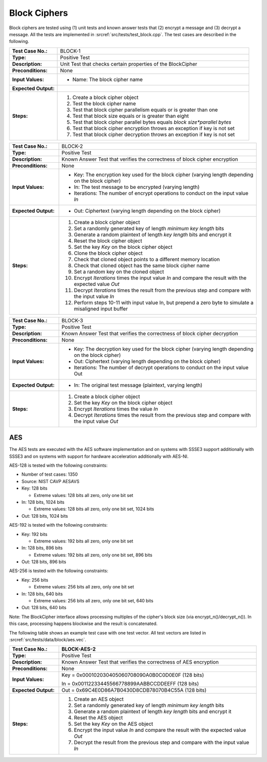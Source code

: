Block Ciphers
=============

Block ciphers are tested using (1) unit tests and known answer tests that (2) encrypt a message and (3) decrypt a message. All the tests are implemented in :srcref:`src/tests/test_block.cpp`. The test cases are described in the following.

.. table::
   :class: longtable
   :widths: 20 80

   +-----------------------+--------------------------------------------------------------------------+
   | **Test Case No.:**    | BLOCK-1                                                                  |
   +-----------------------+--------------------------------------------------------------------------+
   | **Type:**             | Positive Test                                                            |
   +-----------------------+--------------------------------------------------------------------------+
   | **Description:**      | Unit Test that checks certain properties of the BlockCipher              |
   +-----------------------+--------------------------------------------------------------------------+
   | **Preconditions:**    | None                                                                     |
   +-----------------------+--------------------------------------------------------------------------+
   | **Input Values:**     | -  Name: The block cipher name                                           |
   +-----------------------+--------------------------------------------------------------------------+
   | **Expected Output:**  | |                                                                        |
   +-----------------------+--------------------------------------------------------------------------+
   | **Steps:**            | #. Create a block cipher object                                          |
   |                       |                                                                          |
   |                       | #. Test the block cipher name                                            |
   |                       |                                                                          |
   |                       | #. Test that block cipher parallelism equals or is greater than one      |
   |                       |                                                                          |
   |                       | #. Test that block size equals or is greater than eight                  |
   |                       |                                                                          |
   |                       | #. Test that block cipher parallel bytes equals *block size*parallel     |
   |                       |    bytes*                                                                |
   |                       |                                                                          |
   |                       | #. Test that block cipher encryption throws an exception if key is not   |
   |                       |    set                                                                   |
   |                       |                                                                          |
   |                       | #. Test that block cipher decryption throws an exception if key is not   |
   |                       |    set                                                                   |
   +-----------------------+--------------------------------------------------------------------------+


.. table::
   :class: longtable
   :widths: 20 80

   +-----------------------+--------------------------------------------------------------------------+
   | **Test Case No.:**    | BLOCK-2                                                                  |
   +-----------------------+--------------------------------------------------------------------------+
   | **Type:**             | Positive Test                                                            |
   +-----------------------+--------------------------------------------------------------------------+
   | **Description:**      | Known Answer Test that verifies the correctness of block cipher          |
   |                       | encryption                                                               |
   +-----------------------+--------------------------------------------------------------------------+
   | **Preconditions:**    | None                                                                     |
   +-----------------------+--------------------------------------------------------------------------+
   | **Input Values:**     | -  Key: The encryption key used for the block cipher (varying length     |
   |                       |    depending on the block cipher)                                        |
   |                       |                                                                          |
   |                       | -  In: The test message to be encrypted (varying length)                 |
   |                       |                                                                          |
   |                       | -  Iterations: The number of encrypt operations to conduct on the input  |
   |                       |    value *In*                                                            |
   +-----------------------+--------------------------------------------------------------------------+
   | **Expected Output:**  | -  Out: Ciphertext (varying length depending on the block cipher)        |
   +-----------------------+--------------------------------------------------------------------------+
   | **Steps:**            | #. Create a block cipher object                                          |
   |                       |                                                                          |
   |                       | #. Set a randomly generated key of length *minimum key length* bits      |
   |                       |                                                                          |
   |                       | #. Generate a random plaintext of length *key length* bits and encrypt   |
   |                       |    it                                                                    |
   |                       |                                                                          |
   |                       | #. Reset the block cipher object                                         |
   |                       |                                                                          |
   |                       | #. Set the key *Key* on the block cipher object                          |
   |                       |                                                                          |
   |                       | #. Clone the block cipher object                                         |
   |                       |                                                                          |
   |                       | #. Check that cloned object points to a different memory location        |
   |                       |                                                                          |
   |                       | #. Check that cloned object has the same block cipher name               |
   |                       |                                                                          |
   |                       | #. Set a random key on the cloned object                                 |
   |                       |                                                                          |
   |                       | #. Encrypt *Iterations* times the input value *In* and compare the       |
   |                       |    result with the expected value *Out*                                  |
   |                       |                                                                          |
   |                       | #. Decrypt *Iterations* times the result from the previous step and      |
   |                       |    compare with the input value *In*                                     |
   |                       |                                                                          |
   |                       | #. Perform steps 10-11 with input value In, but prepend a zero byte to   |
   |                       |    simulate a misaligned input buffer                                    |
   +-----------------------+--------------------------------------------------------------------------+


.. table::
   :class: longtable
   :widths: 20 80


   +-----------------------+--------------------------------------------------------------------------+
   | **Test Case No.:**    | BLOCK-3                                                                  |
   +-----------------------+--------------------------------------------------------------------------+
   | **Type:**             | Positive Test                                                            |
   +-----------------------+--------------------------------------------------------------------------+
   | **Description:**      | Known Answer Test that verifies the correctness of block cipher          |
   |                       | decryption                                                               |
   +-----------------------+--------------------------------------------------------------------------+
   | **Preconditions:**    | None                                                                     |
   +-----------------------+--------------------------------------------------------------------------+
   | **Input Values:**     | -  Key: The decryption key used for the block cipher (varying length     |
   |                       |    depending on the block cipher)                                        |
   |                       |                                                                          |
   |                       | -  Out: Ciphertext (varying length depending on the block cipher)        |
   |                       |                                                                          |
   |                       | -  Iterations: The number of decrypt operations to conduct on the input  |
   |                       |    value Out                                                             |
   +-----------------------+--------------------------------------------------------------------------+
   | **Expected Output:**  | -  In: The original test message (plaintext, varying length)             |
   +-----------------------+--------------------------------------------------------------------------+
   | **Steps:**            | #. Create a block cipher object                                          |
   |                       |                                                                          |
   |                       | #. Set the key *Key* on the block cipher object                          |
   |                       |                                                                          |
   |                       | #. Encrypt *Iterations* times the value *In*                             |
   |                       |                                                                          |
   |                       | #. Decrypt *Iterations* times the result from the previous step and      |
   |                       |    compare with the input value *Out*                                    |
   +-----------------------+--------------------------------------------------------------------------+

AES
---

The AES tests are executed with the AES software implementation and on
systems with SSSE3 support additionally with SSSE3 and on systems with
support for hardware acceleration additionally with AES-NI.

AES-128 is tested with the following constraints:

-  Number of test cases: 1350
-  Source: NIST CAVP AESAVS

-  Key: 128 bits

   -  Extreme values: 128 bits all zero, only one bit set

-  In: 128 bits, 1024 bits

   -  Extreme values: 128 bits all zero, only one bit set, 1024 bits

-  Out: 128 bits, 1024 bits

AES-192 is tested with the following constraints:

-  Key: 192 bits

   -  Extreme values: 192 bits all zero, only one bit set

-  In: 128 bits, 896 bits

   -  Extreme values: 192 bits all zero, only one bit set, 896 bits

-  Out: 128 bits, 896 bits

AES-256 is tested with the following constraints:

-  Key: 256 bits

   -  Extreme values: 256 bits all zero, only one bit set

-  In: 128 bits, 640 bits

   -  Extreme values: 256 bits all zero, only one bit set, 640 bits

-  Out: 128 bits, 640 bits

Note: The BlockCipher interface allows processing multiples of the
cipher's block size (via encrypt_n()/decrypt_n()). In this case,
processing happens blockwise and the result is concatenated.

The following table shows an example test case with one test vector. All
test vectors are listed in :srcref:`src/tests/data/block/aes.vec`.

.. table::
   :class: longtable
   :widths: 20 80

   +-----------------------+--------------------------------------------------------------------------+
   | **Test Case No.:**    | BLOCK-AES-2                                                              |
   +=======================+==========================================================================+
   | **Type:**             | Positive Test                                                            |
   +-----------------------+--------------------------------------------------------------------------+
   | **Description:**      | Known Answer Test that verifies the correctness of AES encryption        |
   +-----------------------+--------------------------------------------------------------------------+
   | **Preconditions:**    | None                                                                     |
   +-----------------------+--------------------------------------------------------------------------+
   | **Input Values:**     | Key = 0x000102030405060708090A0B0C0D0E0F (128 bits)                      |
   |                       |                                                                          |
   |                       | In = 0x00112233445566778899AABBCCDDEEFF (128 bits)                       |
   +-----------------------+--------------------------------------------------------------------------+
   | **Expected Output:**  | Out = 0x69C4E0D86A7B0430D8CDB78070B4C55A (128 bits)                      |
   +-----------------------+--------------------------------------------------------------------------+
   | **Steps:**            | #. Create an AES object                                                  |
   |                       |                                                                          |
   |                       | #. Set a randomly generated key of length *minimum key length* bits      |
   |                       |                                                                          |
   |                       | #. Generate a random plaintext of length *key length* bits and encrypt   |
   |                       |    it                                                                    |
   |                       |                                                                          |
   |                       | #. Reset the AES object                                                  |
   |                       |                                                                          |
   |                       | #. Set the key *Key* on the AES object                                   |
   |                       |                                                                          |
   |                       | #. Encrypt the input value *In* and compare the result with the expected |
   |                       |    value *Out*                                                           |
   |                       |                                                                          |
   |                       | #. Decrypt the result from the previous step and compare with the input  |
   |                       |    value *In*                                                            |
   +-----------------------+--------------------------------------------------------------------------+
